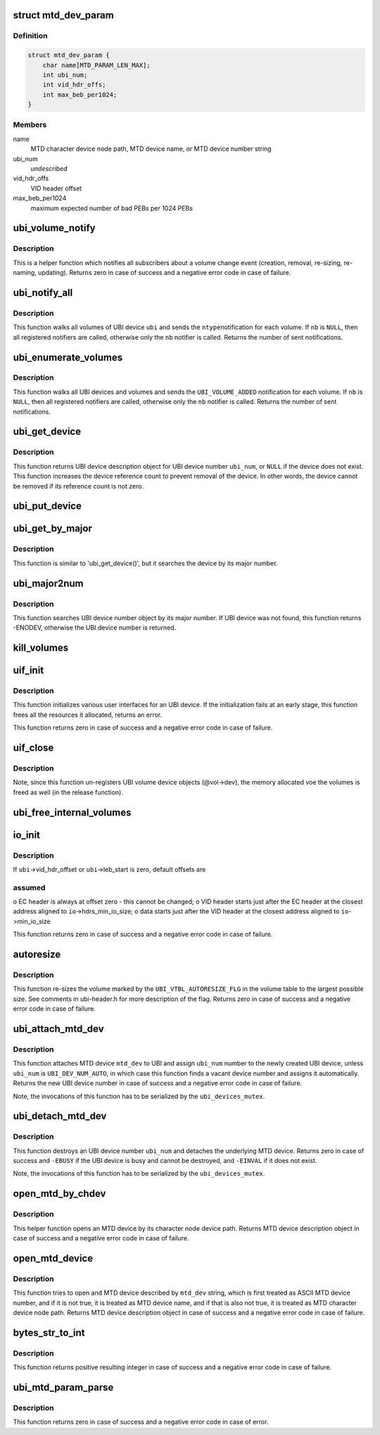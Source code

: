 .. -*- coding: utf-8; mode: rst -*-
.. src-file: drivers/mtd/ubi/build.c

.. _`mtd_dev_param`:

struct mtd_dev_param
====================

.. c:type:: struct mtd_dev_param

    MTD device parameter description data structure.

.. _`mtd_dev_param.definition`:

Definition
----------

.. code-block:: c

    struct mtd_dev_param {
        char name[MTD_PARAM_LEN_MAX];
        int ubi_num;
        int vid_hdr_offs;
        int max_beb_per1024;
    }

.. _`mtd_dev_param.members`:

Members
-------

name
    MTD character device node path, MTD device name, or MTD device number
    string

ubi_num
    *undescribed*

vid_hdr_offs
    VID header offset

max_beb_per1024
    maximum expected number of bad PEBs per 1024 PEBs

.. _`ubi_volume_notify`:

ubi_volume_notify
=================

.. c:function:: int ubi_volume_notify(struct ubi_device *ubi, struct ubi_volume *vol, int ntype)

    send a volume change notification.

    :param struct ubi_device \*ubi:
        UBI device description object

    :param struct ubi_volume \*vol:
        volume description object of the changed volume

    :param int ntype:
        notification type to send (%UBI_VOLUME_ADDED, etc)

.. _`ubi_volume_notify.description`:

Description
-----------

This is a helper function which notifies all subscribers about a volume
change event (creation, removal, re-sizing, re-naming, updating). Returns
zero in case of success and a negative error code in case of failure.

.. _`ubi_notify_all`:

ubi_notify_all
==============

.. c:function:: int ubi_notify_all(struct ubi_device *ubi, int ntype, struct notifier_block *nb)

    send a notification to all volumes.

    :param struct ubi_device \*ubi:
        UBI device description object

    :param int ntype:
        notification type to send (%UBI_VOLUME_ADDED, etc)

    :param struct notifier_block \*nb:
        the notifier to call

.. _`ubi_notify_all.description`:

Description
-----------

This function walks all volumes of UBI device \ ``ubi``\  and sends the \ ``ntype``\ 
notification for each volume. If \ ``nb``\  is \ ``NULL``\ , then all registered notifiers
are called, otherwise only the \ ``nb``\  notifier is called. Returns the number of
sent notifications.

.. _`ubi_enumerate_volumes`:

ubi_enumerate_volumes
=====================

.. c:function:: int ubi_enumerate_volumes(struct notifier_block *nb)

    send "add" notification for all existing volumes.

    :param struct notifier_block \*nb:
        the notifier to call

.. _`ubi_enumerate_volumes.description`:

Description
-----------

This function walks all UBI devices and volumes and sends the
\ ``UBI_VOLUME_ADDED``\  notification for each volume. If \ ``nb``\  is \ ``NULL``\ , then all
registered notifiers are called, otherwise only the \ ``nb``\  notifier is called.
Returns the number of sent notifications.

.. _`ubi_get_device`:

ubi_get_device
==============

.. c:function:: struct ubi_device *ubi_get_device(int ubi_num)

    get UBI device.

    :param int ubi_num:
        UBI device number

.. _`ubi_get_device.description`:

Description
-----------

This function returns UBI device description object for UBI device number
\ ``ubi_num``\ , or \ ``NULL``\  if the device does not exist. This function increases the
device reference count to prevent removal of the device. In other words, the
device cannot be removed if its reference count is not zero.

.. _`ubi_put_device`:

ubi_put_device
==============

.. c:function:: void ubi_put_device(struct ubi_device *ubi)

    drop an UBI device reference.

    :param struct ubi_device \*ubi:
        UBI device description object

.. _`ubi_get_by_major`:

ubi_get_by_major
================

.. c:function:: struct ubi_device *ubi_get_by_major(int major)

    get UBI device by character device major number.

    :param int major:
        major number

.. _`ubi_get_by_major.description`:

Description
-----------

This function is similar to 'ubi_get_device()', but it searches the device
by its major number.

.. _`ubi_major2num`:

ubi_major2num
=============

.. c:function:: int ubi_major2num(int major)

    get UBI device number by character device major number.

    :param int major:
        major number

.. _`ubi_major2num.description`:

Description
-----------

This function searches UBI device number object by its major number. If UBI
device was not found, this function returns -ENODEV, otherwise the UBI device
number is returned.

.. _`kill_volumes`:

kill_volumes
============

.. c:function:: void kill_volumes(struct ubi_device *ubi)

    destroy all user volumes.

    :param struct ubi_device \*ubi:
        UBI device description object

.. _`uif_init`:

uif_init
========

.. c:function:: int uif_init(struct ubi_device *ubi)

    initialize user interfaces for an UBI device.

    :param struct ubi_device \*ubi:
        UBI device description object

.. _`uif_init.description`:

Description
-----------

This function initializes various user interfaces for an UBI device. If the
initialization fails at an early stage, this function frees all the
resources it allocated, returns an error.

This function returns zero in case of success and a negative error code in
case of failure.

.. _`uif_close`:

uif_close
=========

.. c:function:: void uif_close(struct ubi_device *ubi)

    close user interfaces for an UBI device.

    :param struct ubi_device \*ubi:
        UBI device description object

.. _`uif_close.description`:

Description
-----------

Note, since this function un-registers UBI volume device objects (@vol->dev),
the memory allocated voe the volumes is freed as well (in the release
function).

.. _`ubi_free_internal_volumes`:

ubi_free_internal_volumes
=========================

.. c:function:: void ubi_free_internal_volumes(struct ubi_device *ubi)

    free internal volumes.

    :param struct ubi_device \*ubi:
        UBI device description object

.. _`io_init`:

io_init
=======

.. c:function:: int io_init(struct ubi_device *ubi, int max_beb_per1024)

    initialize I/O sub-system for a given UBI device.

    :param struct ubi_device \*ubi:
        UBI device description object

    :param int max_beb_per1024:
        maximum expected number of bad PEB per 1024 PEBs

.. _`io_init.description`:

Description
-----------

If \ ``ubi``\ ->vid_hdr_offset or \ ``ubi``\ ->leb_start is zero, default offsets are

.. _`io_init.assumed`:

assumed
-------

o EC header is always at offset zero - this cannot be changed;
o VID header starts just after the EC header at the closest address
aligned to \ ``io``\ ->hdrs_min_io_size;
o data starts just after the VID header at the closest address aligned to
\ ``io``\ ->min_io_size

This function returns zero in case of success and a negative error code in
case of failure.

.. _`autoresize`:

autoresize
==========

.. c:function:: int autoresize(struct ubi_device *ubi, int vol_id)

    re-size the volume which has the "auto-resize" flag set.

    :param struct ubi_device \*ubi:
        UBI device description object

    :param int vol_id:
        ID of the volume to re-size

.. _`autoresize.description`:

Description
-----------

This function re-sizes the volume marked by the \ ``UBI_VTBL_AUTORESIZE_FLG``\  in
the volume table to the largest possible size. See comments in ubi-header.h
for more description of the flag. Returns zero in case of success and a
negative error code in case of failure.

.. _`ubi_attach_mtd_dev`:

ubi_attach_mtd_dev
==================

.. c:function:: int ubi_attach_mtd_dev(struct mtd_info *mtd, int ubi_num, int vid_hdr_offset, int max_beb_per1024)

    attach an MTD device.

    :param struct mtd_info \*mtd:
        MTD device description object

    :param int ubi_num:
        number to assign to the new UBI device

    :param int vid_hdr_offset:
        VID header offset

    :param int max_beb_per1024:
        maximum expected number of bad PEB per 1024 PEBs

.. _`ubi_attach_mtd_dev.description`:

Description
-----------

This function attaches MTD device \ ``mtd_dev``\  to UBI and assign \ ``ubi_num``\  number
to the newly created UBI device, unless \ ``ubi_num``\  is \ ``UBI_DEV_NUM_AUTO``\ , in
which case this function finds a vacant device number and assigns it
automatically. Returns the new UBI device number in case of success and a
negative error code in case of failure.

Note, the invocations of this function has to be serialized by the
\ ``ubi_devices_mutex``\ .

.. _`ubi_detach_mtd_dev`:

ubi_detach_mtd_dev
==================

.. c:function:: int ubi_detach_mtd_dev(int ubi_num, int anyway)

    detach an MTD device.

    :param int ubi_num:
        UBI device number to detach from

    :param int anyway:
        detach MTD even if device reference count is not zero

.. _`ubi_detach_mtd_dev.description`:

Description
-----------

This function destroys an UBI device number \ ``ubi_num``\  and detaches the
underlying MTD device. Returns zero in case of success and \ ``-EBUSY``\  if the
UBI device is busy and cannot be destroyed, and \ ``-EINVAL``\  if it does not
exist.

Note, the invocations of this function has to be serialized by the
\ ``ubi_devices_mutex``\ .

.. _`open_mtd_by_chdev`:

open_mtd_by_chdev
=================

.. c:function:: struct mtd_info *open_mtd_by_chdev(const char *mtd_dev)

    open an MTD device by its character device node path.

    :param const char \*mtd_dev:
        MTD character device node path

.. _`open_mtd_by_chdev.description`:

Description
-----------

This helper function opens an MTD device by its character node device path.
Returns MTD device description object in case of success and a negative
error code in case of failure.

.. _`open_mtd_device`:

open_mtd_device
===============

.. c:function:: struct mtd_info *open_mtd_device(const char *mtd_dev)

    open MTD device by name, character device path, or number.

    :param const char \*mtd_dev:
        name, character device node path, or MTD device device number

.. _`open_mtd_device.description`:

Description
-----------

This function tries to open and MTD device described by \ ``mtd_dev``\  string,
which is first treated as ASCII MTD device number, and if it is not true, it
is treated as MTD device name, and if that is also not true, it is treated
as MTD character device node path. Returns MTD device description object in
case of success and a negative error code in case of failure.

.. _`bytes_str_to_int`:

bytes_str_to_int
================

.. c:function:: int bytes_str_to_int(const char *str)

    convert a number of bytes string into an integer.

    :param const char \*str:
        the string to convert

.. _`bytes_str_to_int.description`:

Description
-----------

This function returns positive resulting integer in case of success and a
negative error code in case of failure.

.. _`ubi_mtd_param_parse`:

ubi_mtd_param_parse
===================

.. c:function:: int ubi_mtd_param_parse(const char *val, const struct kernel_param *kp)

    parse the 'mtd=' UBI parameter.

    :param const char \*val:
        the parameter value to parse

    :param const struct kernel_param \*kp:
        not used

.. _`ubi_mtd_param_parse.description`:

Description
-----------

This function returns zero in case of success and a negative error code in
case of error.

.. This file was automatic generated / don't edit.

